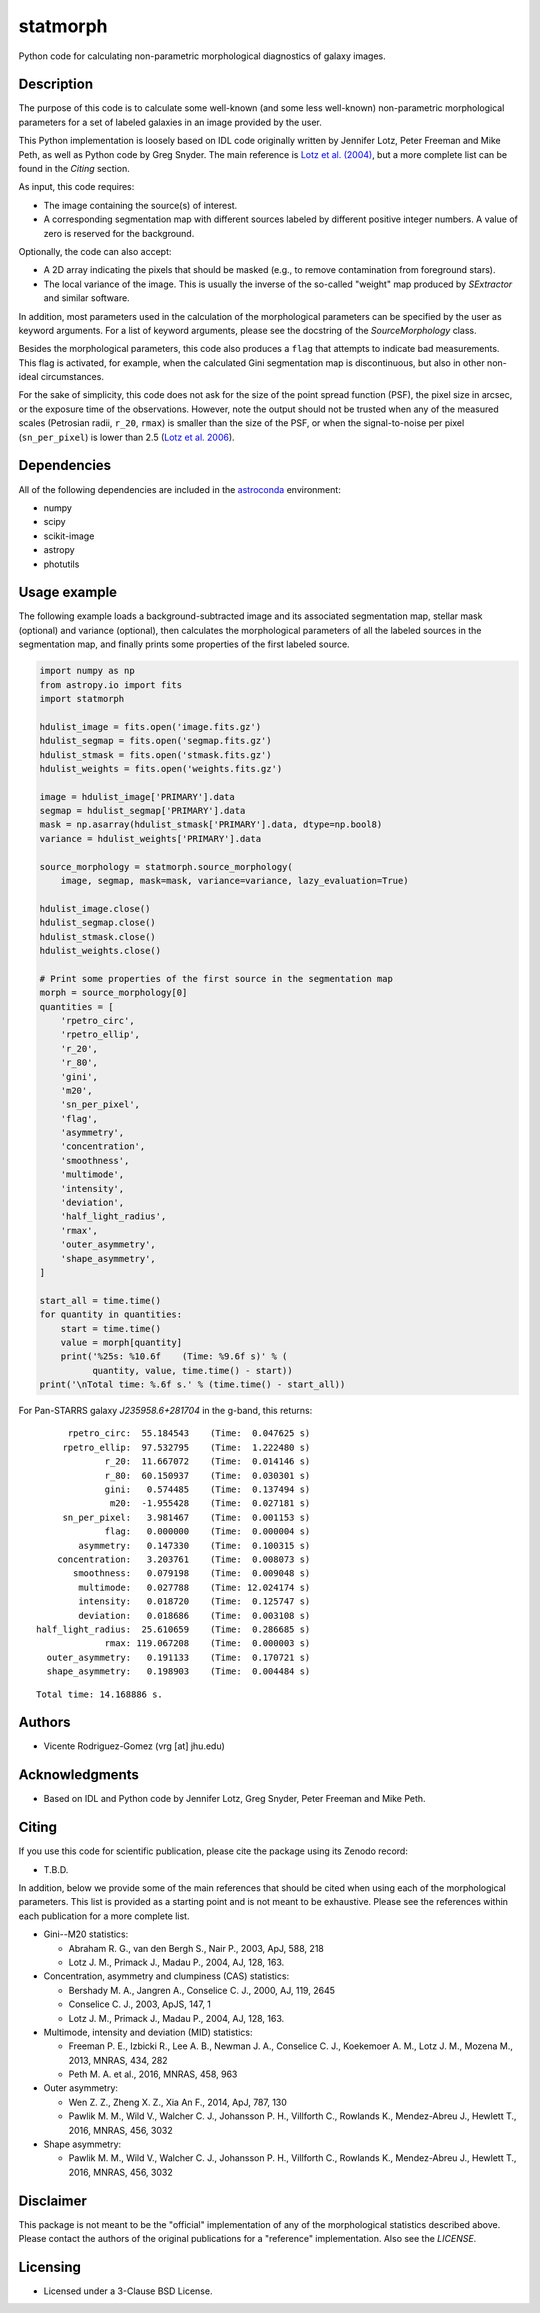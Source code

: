 statmorph
=========

Python code for calculating non-parametric morphological diagnostics
of galaxy images.

Description
-----------

The purpose of this code is to calculate some well-known (and some less
well-known) non-parametric morphological parameters for a set of
labeled galaxies in an image provided by the user.

This Python implementation is loosely based on IDL code originally
written by Jennifer Lotz, Peter Freeman and Mike Peth, as well as Python code by
Greg Snyder. The main reference is
`Lotz et al. (2004) <http://adsabs.harvard.edu/abs/2004AJ....128..163L>`_,
but a more complete list can be found in the *Citing* section.

As input, this code requires:

- The image containing the source(s) of interest.
- A corresponding segmentation map with different sources labeled
  by different positive integer numbers. A value of zero is reserved
  for the background.

Optionally, the code can also accept:

- A 2D array indicating the pixels that should be masked (e.g., to
  remove contamination from foreground stars).
- The local variance of the image. This is usually the inverse of the
  so-called "weight" map produced by *SExtractor* and similar software.

In addition, most parameters used in the calculation of the
morphological parameters can be specified by the user as keyword
arguments. For a list of keyword arguments, please see the docstring
of the `SourceMorphology` class.

Besides the morphological parameters, this code also produces a ``flag``
that attempts to indicate bad measurements. This flag is activated,
for example, when the calculated Gini segmentation map is discontinuous,
but also in other non-ideal circumstances.

For the sake of simplicity, this code does not ask for the size of
the point spread function (PSF), the pixel size in arcsec, or the
exposure time of the observations. However, note the output should
not be trusted when any of the measured scales (Petrosian radii,
``r_20``, ``rmax``) is smaller than the size of the PSF, or when the
signal-to-noise per pixel (``sn_per_pixel``) is lower than 2.5
(`Lotz et al. 2006 <http://adsabs.harvard.edu/abs/2006ApJ...636..592L>`_).

Dependencies
------------

All of the following dependencies are included in the
`astroconda <https://astroconda.readthedocs.io>`_ environment:

- numpy
- scipy
- scikit-image
- astropy
- photutils

Usage example
-------------

The following example loads a background-subtracted image and its
associated segmentation map, stellar mask (optional) and variance
(optional), then calculates the morphological parameters of all the
labeled sources in the segmentation map, and finally prints some
properties of the first labeled source.

.. code:: python

    import numpy as np
    from astropy.io import fits
    import statmorph

    hdulist_image = fits.open('image.fits.gz')
    hdulist_segmap = fits.open('segmap.fits.gz')
    hdulist_stmask = fits.open('stmask.fits.gz')
    hdulist_weights = fits.open('weights.fits.gz')

    image = hdulist_image['PRIMARY'].data
    segmap = hdulist_segmap['PRIMARY'].data
    mask = np.asarray(hdulist_stmask['PRIMARY'].data, dtype=np.bool8)
    variance = hdulist_weights['PRIMARY'].data

    source_morphology = statmorph.source_morphology(
        image, segmap, mask=mask, variance=variance, lazy_evaluation=True)

    hdulist_image.close()
    hdulist_segmap.close()
    hdulist_stmask.close()
    hdulist_weights.close()

    # Print some properties of the first source in the segmentation map
    morph = source_morphology[0]
    quantities = [
        'rpetro_circ',
        'rpetro_ellip',
        'r_20',
        'r_80',
        'gini',
        'm20',
        'sn_per_pixel',
        'flag',
        'asymmetry',
        'concentration',
        'smoothness',
        'multimode',
        'intensity',
        'deviation',
        'half_light_radius',
        'rmax',
        'outer_asymmetry',
        'shape_asymmetry',
    ]

    start_all = time.time()
    for quantity in quantities:
        start = time.time()
        value = morph[quantity]
        print('%25s: %10.6f    (Time: %9.6f s)' % (
              quantity, value, time.time() - start))
    print('\nTotal time: %.6f s.' % (time.time() - start_all))

For Pan-STARRS galaxy *J235958.6+281704* in the g-band, this returns:

::

              rpetro_circ:  55.184543    (Time:  0.047625 s)
             rpetro_ellip:  97.532795    (Time:  1.222480 s)
                     r_20:  11.667072    (Time:  0.014146 s)
                     r_80:  60.150937    (Time:  0.030301 s)
                     gini:   0.574485    (Time:  0.137494 s)
                      m20:  -1.955428    (Time:  0.027181 s)
             sn_per_pixel:   3.981467    (Time:  0.001153 s)
                     flag:   0.000000    (Time:  0.000004 s)
                asymmetry:   0.147330    (Time:  0.100315 s)
            concentration:   3.203761    (Time:  0.008073 s)
               smoothness:   0.079198    (Time:  0.009048 s)
                multimode:   0.027788    (Time: 12.024174 s)
                intensity:   0.018720    (Time:  0.125747 s)
                deviation:   0.018686    (Time:  0.003108 s)
        half_light_radius:  25.610659    (Time:  0.286685 s)
                     rmax: 119.067208    (Time:  0.000003 s)
          outer_asymmetry:   0.191133    (Time:  0.170721 s)
          shape_asymmetry:   0.198903    (Time:  0.004484 s)

::

    Total time: 14.168886 s.

Authors
-------
- Vicente Rodriguez-Gomez (vrg [at] jhu.edu)

Acknowledgments
---------------

- Based on IDL and Python code by Jennifer Lotz, Greg Snyder, Peter
  Freeman and Mike Peth.

Citing
------

If you use this code for scientific publication, please cite
the package using its Zenodo record:

- T.B.D.

In addition, below we provide some of the main references that should
be cited when using each of the morphological parameters. This list is
provided as a starting point and is not meant to be exhaustive. Please
see the references within each publication for a more complete list.

- Gini--M20 statistics:

  - Abraham R. G., van den Bergh S., Nair P., 2003, ApJ, 588, 218
  - Lotz J. M., Primack J., Madau P., 2004, AJ, 128, 163.

- Concentration, asymmetry and clumpiness (CAS) statistics:

  - Bershady M. A., Jangren A., Conselice C. J., 2000, AJ, 119, 2645
  - Conselice C. J., 2003, ApJS, 147, 1
  - Lotz J. M., Primack J., Madau P., 2004, AJ, 128, 163.

- Multimode, intensity and deviation (MID) statistics:

  - Freeman P. E., Izbicki R., Lee A. B., Newman J. A., Conselice C. J.,
    Koekemoer A. M., Lotz J. M., Mozena M., 2013, MNRAS, 434, 282
  - Peth M. A. et al., 2016, MNRAS, 458, 963

- Outer asymmetry:

  - Wen Z. Z., Zheng X. Z., Xia An F., 2014, ApJ, 787, 130
  - Pawlik M. M., Wild V., Walcher C. J., Johansson P. H., Villforth C.,
    Rowlands K., Mendez-Abreu J., Hewlett T., 2016, MNRAS, 456, 3032

- Shape asymmetry:

  - Pawlik M. M., Wild V., Walcher C. J., Johansson P. H., Villforth C.,
    Rowlands K., Mendez-Abreu J., Hewlett T., 2016, MNRAS, 456, 3032

Disclaimer
----------

This package is not meant to be the "official" implementation of any
of the morphological statistics described above. Please contact the
authors of the original publications for a "reference" implementation.
Also see the `LICENSE`.

Licensing
---------

- Licensed under a 3-Clause BSD License.
